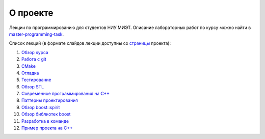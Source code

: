 О проекте
=========

Лекции по программированию для студентов НИУ МИЭТ.
Описание лабораторных работ по курсу можно найти в `master-programming-task <tasks/index.rst>`_.

Список лекций (в формате слайдов лекции доступны со `страницы <https://cvlabmiet.github.io/master-programming>`_ проекта):

#. `Обзор курса <lecture-1/index.rst>`_
#. `Работа с git <lecture-2/index.rst>`_
#. `CMake <lecture-3/index.rst>`_
#. `Отладка <lecture-4/index.rst>`_
#. `Тестирование <lecture-5/index.rst>`_
#. `Обзор STL <lecture-6/index.rst>`_
#. `Современное программирования на C++ <lecture-7/index.rst>`_
#. `Паттерны проектирования <lecture-8/index.rst>`_
#. `Обзор boost::spirit <lecture-9/index.rst>`_
#. `Обзор библиотек boost <lecture-10/index.rst>`_
#. `Разработка в команде <lecture-11/index.rst>`_
#. `Пример проекта на C++ <lecture-12/index.rst>`_
